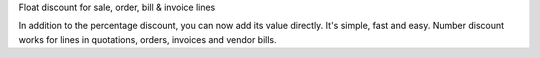 Float discount for sale, order, bill & invoice lines

In addition to the percentage discount, you can now add its value directly. It's simple, fast and easy.
Number discount works for lines in quotations, orders, invoices and vendor bills.